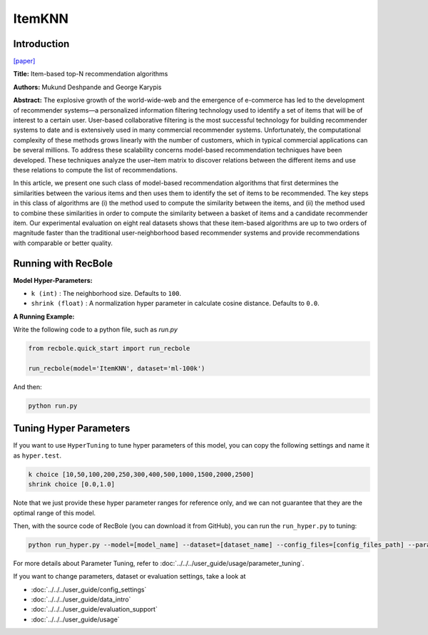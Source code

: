 ItemKNN
===========

Introduction
---------------------

`[paper] <https://dl.acm.org/doi/10.1145/963770.963776>`_

**Title:** Item-based top-N recommendation algorithms

**Authors:** Mukund Deshpande and George Karypis

**Abstract:** The explosive growth of the world-wide-web and the emergence of e-commerce has led to the development of recommender systems—a personalized information filtering technology used to identify
a set of items that will be of interest to a certain user. User-based collaborative filtering is the most
successful technology for building recommender systems to date and is extensively used in many
commercial recommender systems. Unfortunately, the computational complexity of these methods
grows linearly with the number of customers, which in typical commercial applications can be several millions. To address these scalability concerns model-based recommendation techniques have
been developed. These techniques analyze the user–item matrix to discover relations between the
different items and use these relations to compute the list of recommendations.

In this article, we present one such class of model-based recommendation algorithms that first
determines the similarities between the various items and then uses them to identify the set of
items to be recommended. The key steps in this class of algorithms are (i) the method used to
compute the similarity between the items, and (ii) the method used to combine these similarities
in order to compute the similarity between a basket of items and a candidate recommender item.
Our experimental evaluation on eight real datasets shows that these item-based algorithms are
up to two orders of magnitude faster than the traditional user-neighborhood based recommender
systems and provide recommendations with comparable or better quality.

Running with RecBole
-------------------------

**Model Hyper-Parameters:**

- ``k (int)`` : The neighborhood size. Defaults to ``100``.

- ``shrink (float)`` : A normalization hyper parameter in calculate cosine distance. Defaults to ``0.0``.


**A Running Example:**

Write the following code to a python file, such as `run.py`

.. code:: python

   from recbole.quick_start import run_recbole

   run_recbole(model='ItemKNN', dataset='ml-100k')

And then:

.. code:: bash

   python run.py

Tuning Hyper Parameters
-------------------------

If you want to use ``HyperTuning`` to tune hyper parameters of this model, you can copy the following settings and name it as ``hyper.test``.

.. code:: bash

   k choice [10,50,100,200,250,300,400,500,1000,1500,2000,2500] 
   shrink choice [0.0,1.0]

Note that we just provide these hyper parameter ranges for reference only, and we can not guarantee that they are the optimal range of this model.

Then, with the source code of RecBole (you can download it from GitHub), you can run the ``run_hyper.py`` to tuning:

.. code:: bash

	python run_hyper.py --model=[model_name] --dataset=[dataset_name] --config_files=[config_files_path] --params_file=hyper.test

For more details about Parameter Tuning, refer to :doc:`../../../user_guide/usage/parameter_tuning`.

If you want to change parameters, dataset or evaluation settings, take a look at

- :doc:`../../../user_guide/config_settings`
- :doc:`../../../user_guide/data_intro`
- :doc:`../../../user_guide/evaluation_support`
- :doc:`../../../user_guide/usage`